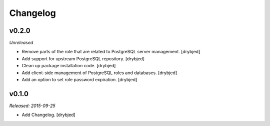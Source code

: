 Changelog
=========

v0.2.0
------

*Unreleased*

- Remove parts of the role that are related to PostgreSQL server management. [drybjed]

- Add support for upstream PostgreSQL repository. [drybjed]

- Clean up package installation code. [drybjed]

- Add client-side management of PostgreSQL roles and databases. [drybjed]

- Add an option to set role password expiration. [drybjed]

v0.1.0
------

*Released: 2015-09-25*

- Add Changelog. [drybjed]

